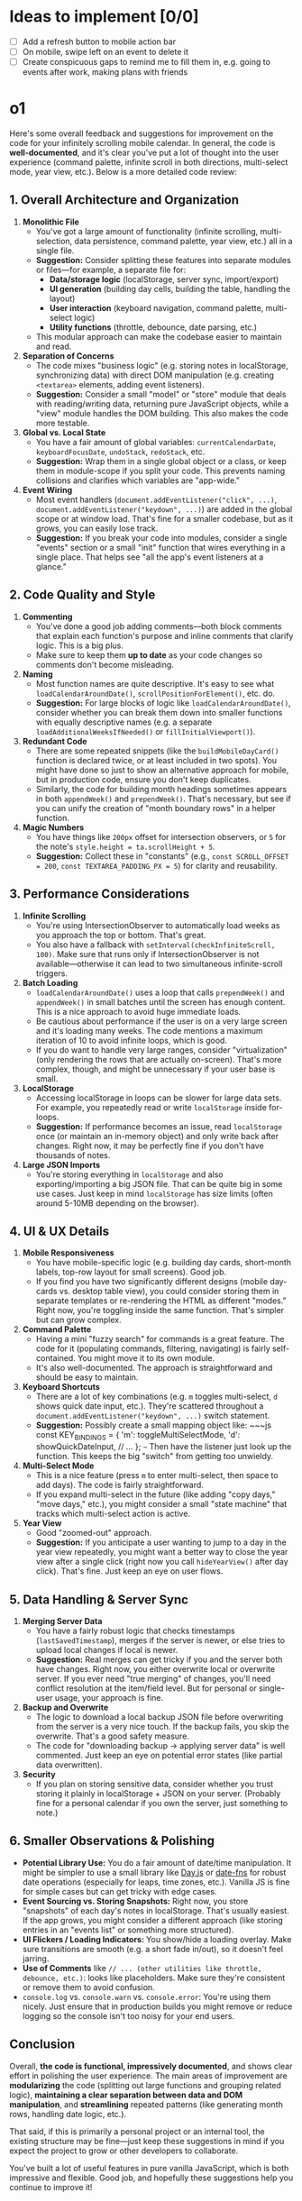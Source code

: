 
* Ideas to implement [0/0]
- [ ] Add a refresh button to mobile action bar
- [ ] On mobile, swipe left on an event to delete it
- [ ] Create conspicuous gaps to remind me to fill them in, e.g. going to events after work, making plans with friends


* o1
Here's some overall feedback and suggestions for improvement on the code for your infinitely scrolling mobile calendar. In general, the code is *well-documented*, and it's clear you've put a lot of thought into the user experience (command palette, infinite scroll in both directions, multi-select mode, year view, etc.). Below is a more detailed code review:

** 1. Overall Architecture and Organization

1. *Monolithic File*
  - You've got a large amount of functionality (infinite scrolling, multi-selection, data persistence, command palette, year view, etc.) all in a single file.
  - *Suggestion:* Consider splitting these features into separate modules or files---for example, a separate file for:
    - *Data/storage logic* (localStorage, server sync, import/export)
    - *UI generation* (building day cells, building the table, handling the layout)
    - *User interaction* (keyboard navigation, command palette, multi-select logic)
    - *Utility functions* (throttle, debounce, date parsing, etc.)
  - This modular approach can make the codebase easier to maintain and read.

2. *Separation of Concerns*
  - The code mixes "business logic" (e.g. storing notes in localStorage, synchronizing data) with direct DOM manipulation (e.g. creating ~<textarea>~ elements, adding event listeners).
  - *Suggestion:* Consider a small "model" or "store" module that deals with reading/writing data, returning pure JavaScript objects, while a "view" module handles the DOM building. This also makes the code more testable.

3. *Global vs. Local State*
  - You have a fair amount of global variables: ~currentCalendarDate~, ~keyboardFocusDate~, ~undoStack~, ~redoStack~, etc.
  - *Suggestion:* Wrap them in a single global object or a class, or keep them in module-scope if you split your code. This prevents naming collisions and clarifies which variables are "app-wide."

4. *Event Wiring*
  - Most event handlers (~document.addEventListener("click", ...)~, ~document.addEventListener("keydown", ...)~) are added in the global scope or at window load. That's fine for a smaller codebase, but as it grows, you can easily lose track.
  - *Suggestion:* If you break your code into modules, consider a single "events" section or a small "init" function that wires everything in a single place. That helps see "all the app's event listeners at a glance."

** 2. Code Quality and Style

1. *Commenting*
  - You've done a good job adding comments---both block comments that explain each function's purpose and inline comments that clarify logic. This is a big plus.
  - Make sure to keep them *up to date* as your code changes so comments don't become misleading.

2. *Naming*
  - Most function names are quite descriptive. It's easy to see what ~loadCalendarAroundDate()~, ~scrollPositionForElement()~, etc. do.
  - *Suggestion:* For large blocks of logic like ~loadCalendarAroundDate()~, consider whether you can break them down into smaller functions with equally descriptive names (e.g. a separate ~loadAdditionalWeeksIfNeeded()~ or ~fillInitialViewport()~).

3. *Redundant Code*
  - There are some repeated snippets (like the ~buildMobileDayCard()~ function is declared twice, or at least included in two spots). You might have done so just to show an alternative approach for mobile, but in production code, ensure you don't keep duplicates.
  - Similarly, the code for building month headings sometimes appears in both ~appendWeek()~ and ~prependWeek()~. That's necessary, but see if you can unify the creation of "month boundary rows" in a helper function.

4. *Magic Numbers*
  - You have things like ~200px~ offset for intersection observers, or ~5~ for the note's ~style.height = ta.scrollHeight + 5~.
  - *Suggestion:* Collect these in "constants" (e.g., ~const SCROLL_OFFSET = 200~, ~const TEXTAREA_PADDING_PX = 5~) for clarity and reusability.

** 3. Performance Considerations

1. *Infinite Scrolling*
  - You're using IntersectionObserver to automatically load weeks as you approach the top or bottom. That's great.
  - You also have a fallback with ~setInterval(checkInfiniteScroll, 100)~. Make sure that runs only if IntersectionObserver is not available---otherwise it can lead to two simultaneous infinite-scroll triggers.

2. *Batch Loading*
  - ~loadCalendarAroundDate()~ uses a loop that calls ~prependWeek()~ and ~appendWeek()~ in small batches until the screen has enough content. This is a nice approach to avoid huge immediate loads.
  - Be cautious about performance if the user is on a very large screen and it's loading many weeks. The code mentions a maximum iteration of 10 to avoid infinite loops, which is good.
  - If you do want to handle very large ranges, consider "virtualization" (only rendering the rows that are actually on-screen). That's more complex, though, and might be unnecessary if your user base is small.

3. *LocalStorage*
  - Accessing localStorage in loops can be slower for large data sets. For example, you repeatedly read or write ~localStorage~ inside for-loops.
  - *Suggestion:* If performance becomes an issue, read ~localStorage~ once (or maintain an in-memory object) and only write back after changes. Right now, it may be perfectly fine if you don't have thousands of notes.

4. *Large JSON Imports*
  - You're storing everything in ~localStorage~ and also exporting/importing a big JSON file. That can be quite big in some use cases. Just keep in mind ~localStorage~ has size limits (often around 5-10MB depending on the browser).

** 4. UI & UX Details

1. *Mobile Responsiveness*
  - You have mobile-specific logic (e.g. building day cards, short-month labels, top-row layout for small screens). Good job.
  - If you find you have two significantly different designs (mobile day-cards vs. desktop table view), you could consider storing them in separate templates or re-rendering the HTML as different "modes." Right now, you're toggling inside the same function. That's simpler but can grow complex.

2. *Command Palette*
  - Having a mini "fuzzy search" for commands is a great feature. The code for it (populating commands, filtering, navigating) is fairly self-contained. You might move it to its own module.
  - It's also well-documented. The approach is straightforward and should be easy to maintain.

3. *Keyboard Shortcuts*
  - There are a lot of key combinations (e.g. ~m~ toggles multi-select, ~d~ shows quick date input, etc.). They're scattered throughout a ~document.addEventListener("keydown", ...)~ switch statement.
  - *Suggestion:* Possibly create a small mapping object like:
     ~~~js
     const KEY_BINDINGS = {
       'm': toggleMultiSelectMode,
       'd': showQuickDateInput,
       // ...
     };
     ~~~
     Then have the listener just look up the function. This keeps the big "switch" from getting too unwieldy.

4. *Multi-Select Mode*
  - This is a nice feature (press ~m~ to enter multi-select, then space to add days). The code is fairly straightforward.
  - If you expand multi-select in the future (like adding "copy days," "move days," etc.), you might consider a small "state machine" that tracks which multi-select action is active.

5. *Year View*
  - Good "zoomed-out" approach.
  - *Suggestion:* If you anticipate a user wanting to jump to a day in the year view repeatedly, you might want a better way to close the year view after a single click (right now you call ~hideYearView()~ after day click). That's fine. Just keep an eye on user flows.

** 5. Data Handling & Server Sync

1. *Merging Server Data*
  - You have a fairly robust logic that checks timestamps (~lastSavedTimestamp~), merges if the server is newer, or else tries to upload local changes if local is newer.
  - *Suggestion:* Real merges can get tricky if you and the server both have changes. Right now, you either overwrite local or overwrite server. If you ever need "true merging" of changes, you'll need conflict resolution at the item/field level. But for personal or single-user usage, your approach is fine.

2. *Backup and Overwrite*
  - The logic to download a local backup JSON file before overwriting from the server is a very nice touch. If the backup fails, you skip the overwrite. That's a good safety measure.
  - The code for "downloading backup → applying server data" is well commented. Just keep an eye on potential error states (like partial data overwritten).

3. *Security*
  - If you plan on storing sensitive data, consider whether you trust storing it plainly in localStorage + JSON on your server. (Probably fine for a personal calendar if you own the server, just something to note.)

** 6. Smaller Observations & Polishing

- *Potential Library Use:* You do a fair amount of date/time manipulation. It might be simpler to use a small library like [[https://day.js.org/][Day.js]] or [[https://date-fns.org/][date-fns]] for robust date operations (especially for leaps, time zones, etc.). Vanilla JS is fine for simple cases but can get tricky with edge cases.
- *Event Sourcing vs. Storing Snapshots:* Right now, you store "snapshots" of each day's notes in localStorage. That's usually easiest. If the app grows, you might consider a different approach (like storing entries in an "events list" or something more structured).
- *UI Flickers / Loading Indicators:* You show/hide a loading overlay. Make sure transitions are smooth (e.g. a short fade in/out), so it doesn't feel jarring.
- *Use of Comments* like ~// ... (other utilities like throttle, debounce, etc.)~: looks like placeholders. Make sure they're consistent or remove them to avoid confusion.
- ~console.log~ vs. ~console.warn~ vs. ~console.error~: You're using them nicely. Just ensure that in production builds you might remove or reduce logging so the console isn't too noisy for your end users.

** Conclusion

Overall, *the code is functional, impressively documented*, and shows clear effort in polishing the user experience. The main areas of improvement are *modularizing* the code (splitting out large functions and grouping related logic), *maintaining a clear separation between data and DOM manipulation*, and *streamlining* repeated patterns (like generating month rows, handling date logic, etc.).

That said, if this is primarily a personal project or an internal tool, the existing structure may be fine---just keep these suggestions in mind if you expect the project to grow or other developers to collaborate.

You've built a lot of useful features in pure vanilla JavaScript, which is both impressive and flexible. Good job, and hopefully these suggestions help you continue to improve it!
